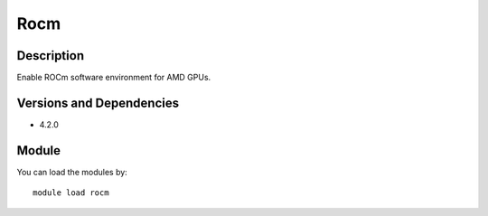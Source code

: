 .. _backbone-label:

Rocm
==============================

Description
~~~~~~~~
Enable ROCm software environment for AMD GPUs.

Versions and Dependencies
~~~~~~~~
- 4.2.0

Module
~~~~~~~~
You can load the modules by::

    module load rocm

